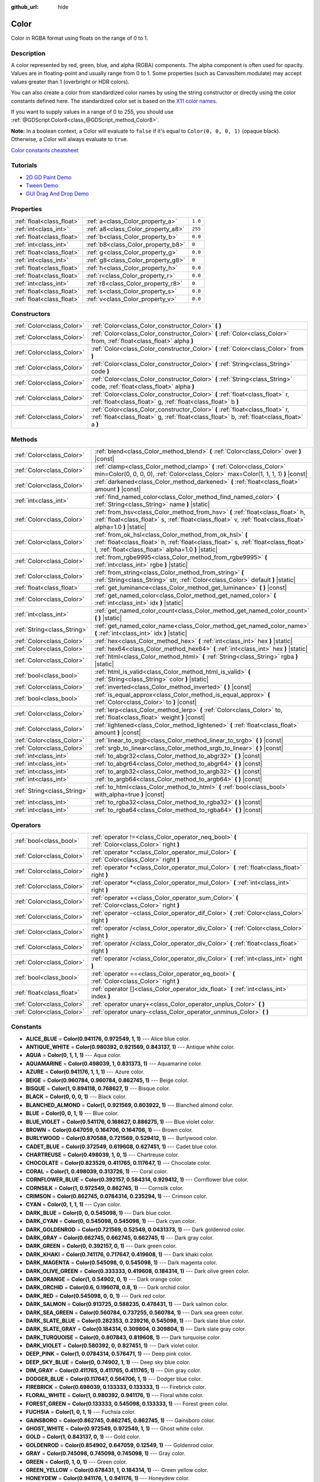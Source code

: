 :github_url: hide

.. DO NOT EDIT THIS FILE!!!
.. Generated automatically from Godot engine sources.
.. Generator: https://github.com/godotengine/godot/tree/master/doc/tools/make_rst.py.
.. XML source: https://github.com/godotengine/godot/tree/master/doc/classes/Color.xml.

.. _class_Color:

Color
=====

Color in RGBA format using floats on the range of 0 to 1.

Description
-----------

A color represented by red, green, blue, and alpha (RGBA) components. The alpha component is often used for opacity. Values are in floating-point and usually range from 0 to 1. Some properties (such as CanvasItem.modulate) may accept values greater than 1 (overbright or HDR colors).

You can also create a color from standardized color names by using the string constructor or directly using the color constants defined here. The standardized color set is based on the `X11 color names <https://en.wikipedia.org/wiki/X11_color_names>`__.

If you want to supply values in a range of 0 to 255, you should use :ref:`@GDScript.Color8<class_@GDScript_method_Color8>`.

\ **Note:** In a boolean context, a Color will evaluate to ``false`` if it's equal to ``Color(0, 0, 0, 1)`` (opaque black). Otherwise, a Color will always evaluate to ``true``.

\ `Color constants cheatsheet <https://raw.githubusercontent.com/godotengine/godot-docs/master/img/color_constants.png>`__

Tutorials
---------

- `2D GD Paint Demo <https://godotengine.org/asset-library/asset/517>`__

- `Tween Demo <https://godotengine.org/asset-library/asset/146>`__

- `GUI Drag And Drop Demo <https://godotengine.org/asset-library/asset/133>`__

Properties
----------

+---------------------------+------------------------------------+---------+
| :ref:`float<class_float>` | :ref:`a<class_Color_property_a>`   | ``1.0`` |
+---------------------------+------------------------------------+---------+
| :ref:`int<class_int>`     | :ref:`a8<class_Color_property_a8>` | ``255`` |
+---------------------------+------------------------------------+---------+
| :ref:`float<class_float>` | :ref:`b<class_Color_property_b>`   | ``0.0`` |
+---------------------------+------------------------------------+---------+
| :ref:`int<class_int>`     | :ref:`b8<class_Color_property_b8>` | ``0``   |
+---------------------------+------------------------------------+---------+
| :ref:`float<class_float>` | :ref:`g<class_Color_property_g>`   | ``0.0`` |
+---------------------------+------------------------------------+---------+
| :ref:`int<class_int>`     | :ref:`g8<class_Color_property_g8>` | ``0``   |
+---------------------------+------------------------------------+---------+
| :ref:`float<class_float>` | :ref:`h<class_Color_property_h>`   | ``0.0`` |
+---------------------------+------------------------------------+---------+
| :ref:`float<class_float>` | :ref:`r<class_Color_property_r>`   | ``0.0`` |
+---------------------------+------------------------------------+---------+
| :ref:`int<class_int>`     | :ref:`r8<class_Color_property_r8>` | ``0``   |
+---------------------------+------------------------------------+---------+
| :ref:`float<class_float>` | :ref:`s<class_Color_property_s>`   | ``0.0`` |
+---------------------------+------------------------------------+---------+
| :ref:`float<class_float>` | :ref:`v<class_Color_property_v>`   | ``0.0`` |
+---------------------------+------------------------------------+---------+

Constructors
------------

+---------------------------+----------------------------------------------------------------------------------------------------------------------------------------------------------------------------+
| :ref:`Color<class_Color>` | :ref:`Color<class_Color_constructor_Color>` **(** **)**                                                                                                                    |
+---------------------------+----------------------------------------------------------------------------------------------------------------------------------------------------------------------------+
| :ref:`Color<class_Color>` | :ref:`Color<class_Color_constructor_Color>` **(** :ref:`Color<class_Color>` from, :ref:`float<class_float>` alpha **)**                                                    |
+---------------------------+----------------------------------------------------------------------------------------------------------------------------------------------------------------------------+
| :ref:`Color<class_Color>` | :ref:`Color<class_Color_constructor_Color>` **(** :ref:`Color<class_Color>` from **)**                                                                                     |
+---------------------------+----------------------------------------------------------------------------------------------------------------------------------------------------------------------------+
| :ref:`Color<class_Color>` | :ref:`Color<class_Color_constructor_Color>` **(** :ref:`String<class_String>` code **)**                                                                                   |
+---------------------------+----------------------------------------------------------------------------------------------------------------------------------------------------------------------------+
| :ref:`Color<class_Color>` | :ref:`Color<class_Color_constructor_Color>` **(** :ref:`String<class_String>` code, :ref:`float<class_float>` alpha **)**                                                  |
+---------------------------+----------------------------------------------------------------------------------------------------------------------------------------------------------------------------+
| :ref:`Color<class_Color>` | :ref:`Color<class_Color_constructor_Color>` **(** :ref:`float<class_float>` r, :ref:`float<class_float>` g, :ref:`float<class_float>` b **)**                              |
+---------------------------+----------------------------------------------------------------------------------------------------------------------------------------------------------------------------+
| :ref:`Color<class_Color>` | :ref:`Color<class_Color_constructor_Color>` **(** :ref:`float<class_float>` r, :ref:`float<class_float>` g, :ref:`float<class_float>` b, :ref:`float<class_float>` a **)** |
+---------------------------+----------------------------------------------------------------------------------------------------------------------------------------------------------------------------+

Methods
-------

+-----------------------------+----------------------------------------------------------------------------------------------------------------------------------------------------------------------------------------------------+
| :ref:`Color<class_Color>`   | :ref:`blend<class_Color_method_blend>` **(** :ref:`Color<class_Color>` over **)** |const|                                                                                                          |
+-----------------------------+----------------------------------------------------------------------------------------------------------------------------------------------------------------------------------------------------+
| :ref:`Color<class_Color>`   | :ref:`clamp<class_Color_method_clamp>` **(** :ref:`Color<class_Color>` min=Color(0, 0, 0, 0), :ref:`Color<class_Color>` max=Color(1, 1, 1, 1) **)** |const|                                        |
+-----------------------------+----------------------------------------------------------------------------------------------------------------------------------------------------------------------------------------------------+
| :ref:`Color<class_Color>`   | :ref:`darkened<class_Color_method_darkened>` **(** :ref:`float<class_float>` amount **)** |const|                                                                                                  |
+-----------------------------+----------------------------------------------------------------------------------------------------------------------------------------------------------------------------------------------------+
| :ref:`int<class_int>`       | :ref:`find_named_color<class_Color_method_find_named_color>` **(** :ref:`String<class_String>` name **)** |static|                                                                                 |
+-----------------------------+----------------------------------------------------------------------------------------------------------------------------------------------------------------------------------------------------+
| :ref:`Color<class_Color>`   | :ref:`from_hsv<class_Color_method_from_hsv>` **(** :ref:`float<class_float>` h, :ref:`float<class_float>` s, :ref:`float<class_float>` v, :ref:`float<class_float>` alpha=1.0 **)** |static|       |
+-----------------------------+----------------------------------------------------------------------------------------------------------------------------------------------------------------------------------------------------+
| :ref:`Color<class_Color>`   | :ref:`from_ok_hsl<class_Color_method_from_ok_hsl>` **(** :ref:`float<class_float>` h, :ref:`float<class_float>` s, :ref:`float<class_float>` l, :ref:`float<class_float>` alpha=1.0 **)** |static| |
+-----------------------------+----------------------------------------------------------------------------------------------------------------------------------------------------------------------------------------------------+
| :ref:`Color<class_Color>`   | :ref:`from_rgbe9995<class_Color_method_from_rgbe9995>` **(** :ref:`int<class_int>` rgbe **)** |static|                                                                                             |
+-----------------------------+----------------------------------------------------------------------------------------------------------------------------------------------------------------------------------------------------+
| :ref:`Color<class_Color>`   | :ref:`from_string<class_Color_method_from_string>` **(** :ref:`String<class_String>` str, :ref:`Color<class_Color>` default **)** |static|                                                         |
+-----------------------------+----------------------------------------------------------------------------------------------------------------------------------------------------------------------------------------------------+
| :ref:`float<class_float>`   | :ref:`get_luminance<class_Color_method_get_luminance>` **(** **)** |const|                                                                                                                         |
+-----------------------------+----------------------------------------------------------------------------------------------------------------------------------------------------------------------------------------------------+
| :ref:`Color<class_Color>`   | :ref:`get_named_color<class_Color_method_get_named_color>` **(** :ref:`int<class_int>` idx **)** |static|                                                                                          |
+-----------------------------+----------------------------------------------------------------------------------------------------------------------------------------------------------------------------------------------------+
| :ref:`int<class_int>`       | :ref:`get_named_color_count<class_Color_method_get_named_color_count>` **(** **)** |static|                                                                                                        |
+-----------------------------+----------------------------------------------------------------------------------------------------------------------------------------------------------------------------------------------------+
| :ref:`String<class_String>` | :ref:`get_named_color_name<class_Color_method_get_named_color_name>` **(** :ref:`int<class_int>` idx **)** |static|                                                                                |
+-----------------------------+----------------------------------------------------------------------------------------------------------------------------------------------------------------------------------------------------+
| :ref:`Color<class_Color>`   | :ref:`hex<class_Color_method_hex>` **(** :ref:`int<class_int>` hex **)** |static|                                                                                                                  |
+-----------------------------+----------------------------------------------------------------------------------------------------------------------------------------------------------------------------------------------------+
| :ref:`Color<class_Color>`   | :ref:`hex64<class_Color_method_hex64>` **(** :ref:`int<class_int>` hex **)** |static|                                                                                                              |
+-----------------------------+----------------------------------------------------------------------------------------------------------------------------------------------------------------------------------------------------+
| :ref:`Color<class_Color>`   | :ref:`html<class_Color_method_html>` **(** :ref:`String<class_String>` rgba **)** |static|                                                                                                         |
+-----------------------------+----------------------------------------------------------------------------------------------------------------------------------------------------------------------------------------------------+
| :ref:`bool<class_bool>`     | :ref:`html_is_valid<class_Color_method_html_is_valid>` **(** :ref:`String<class_String>` color **)** |static|                                                                                      |
+-----------------------------+----------------------------------------------------------------------------------------------------------------------------------------------------------------------------------------------------+
| :ref:`Color<class_Color>`   | :ref:`inverted<class_Color_method_inverted>` **(** **)** |const|                                                                                                                                   |
+-----------------------------+----------------------------------------------------------------------------------------------------------------------------------------------------------------------------------------------------+
| :ref:`bool<class_bool>`     | :ref:`is_equal_approx<class_Color_method_is_equal_approx>` **(** :ref:`Color<class_Color>` to **)** |const|                                                                                        |
+-----------------------------+----------------------------------------------------------------------------------------------------------------------------------------------------------------------------------------------------+
| :ref:`Color<class_Color>`   | :ref:`lerp<class_Color_method_lerp>` **(** :ref:`Color<class_Color>` to, :ref:`float<class_float>` weight **)** |const|                                                                            |
+-----------------------------+----------------------------------------------------------------------------------------------------------------------------------------------------------------------------------------------------+
| :ref:`Color<class_Color>`   | :ref:`lightened<class_Color_method_lightened>` **(** :ref:`float<class_float>` amount **)** |const|                                                                                                |
+-----------------------------+----------------------------------------------------------------------------------------------------------------------------------------------------------------------------------------------------+
| :ref:`Color<class_Color>`   | :ref:`linear_to_srgb<class_Color_method_linear_to_srgb>` **(** **)** |const|                                                                                                                       |
+-----------------------------+----------------------------------------------------------------------------------------------------------------------------------------------------------------------------------------------------+
| :ref:`Color<class_Color>`   | :ref:`srgb_to_linear<class_Color_method_srgb_to_linear>` **(** **)** |const|                                                                                                                       |
+-----------------------------+----------------------------------------------------------------------------------------------------------------------------------------------------------------------------------------------------+
| :ref:`int<class_int>`       | :ref:`to_abgr32<class_Color_method_to_abgr32>` **(** **)** |const|                                                                                                                                 |
+-----------------------------+----------------------------------------------------------------------------------------------------------------------------------------------------------------------------------------------------+
| :ref:`int<class_int>`       | :ref:`to_abgr64<class_Color_method_to_abgr64>` **(** **)** |const|                                                                                                                                 |
+-----------------------------+----------------------------------------------------------------------------------------------------------------------------------------------------------------------------------------------------+
| :ref:`int<class_int>`       | :ref:`to_argb32<class_Color_method_to_argb32>` **(** **)** |const|                                                                                                                                 |
+-----------------------------+----------------------------------------------------------------------------------------------------------------------------------------------------------------------------------------------------+
| :ref:`int<class_int>`       | :ref:`to_argb64<class_Color_method_to_argb64>` **(** **)** |const|                                                                                                                                 |
+-----------------------------+----------------------------------------------------------------------------------------------------------------------------------------------------------------------------------------------------+
| :ref:`String<class_String>` | :ref:`to_html<class_Color_method_to_html>` **(** :ref:`bool<class_bool>` with_alpha=true **)** |const|                                                                                             |
+-----------------------------+----------------------------------------------------------------------------------------------------------------------------------------------------------------------------------------------------+
| :ref:`int<class_int>`       | :ref:`to_rgba32<class_Color_method_to_rgba32>` **(** **)** |const|                                                                                                                                 |
+-----------------------------+----------------------------------------------------------------------------------------------------------------------------------------------------------------------------------------------------+
| :ref:`int<class_int>`       | :ref:`to_rgba64<class_Color_method_to_rgba64>` **(** **)** |const|                                                                                                                                 |
+-----------------------------+----------------------------------------------------------------------------------------------------------------------------------------------------------------------------------------------------+

Operators
---------

+---------------------------+-----------------------------------------------------------------------------------------------+
| :ref:`bool<class_bool>`   | :ref:`operator !=<class_Color_operator_neq_bool>` **(** :ref:`Color<class_Color>` right **)** |
+---------------------------+-----------------------------------------------------------------------------------------------+
| :ref:`Color<class_Color>` | :ref:`operator *<class_Color_operator_mul_Color>` **(** :ref:`Color<class_Color>` right **)** |
+---------------------------+-----------------------------------------------------------------------------------------------+
| :ref:`Color<class_Color>` | :ref:`operator *<class_Color_operator_mul_Color>` **(** :ref:`float<class_float>` right **)** |
+---------------------------+-----------------------------------------------------------------------------------------------+
| :ref:`Color<class_Color>` | :ref:`operator *<class_Color_operator_mul_Color>` **(** :ref:`int<class_int>` right **)**     |
+---------------------------+-----------------------------------------------------------------------------------------------+
| :ref:`Color<class_Color>` | :ref:`operator +<class_Color_operator_sum_Color>` **(** :ref:`Color<class_Color>` right **)** |
+---------------------------+-----------------------------------------------------------------------------------------------+
| :ref:`Color<class_Color>` | :ref:`operator -<class_Color_operator_dif_Color>` **(** :ref:`Color<class_Color>` right **)** |
+---------------------------+-----------------------------------------------------------------------------------------------+
| :ref:`Color<class_Color>` | :ref:`operator /<class_Color_operator_div_Color>` **(** :ref:`Color<class_Color>` right **)** |
+---------------------------+-----------------------------------------------------------------------------------------------+
| :ref:`Color<class_Color>` | :ref:`operator /<class_Color_operator_div_Color>` **(** :ref:`float<class_float>` right **)** |
+---------------------------+-----------------------------------------------------------------------------------------------+
| :ref:`Color<class_Color>` | :ref:`operator /<class_Color_operator_div_Color>` **(** :ref:`int<class_int>` right **)**     |
+---------------------------+-----------------------------------------------------------------------------------------------+
| :ref:`bool<class_bool>`   | :ref:`operator ==<class_Color_operator_eq_bool>` **(** :ref:`Color<class_Color>` right **)**  |
+---------------------------+-----------------------------------------------------------------------------------------------+
| :ref:`float<class_float>` | :ref:`operator []<class_Color_operator_idx_float>` **(** :ref:`int<class_int>` index **)**    |
+---------------------------+-----------------------------------------------------------------------------------------------+
| :ref:`Color<class_Color>` | :ref:`operator unary+<class_Color_operator_unplus_Color>` **(** **)**                         |
+---------------------------+-----------------------------------------------------------------------------------------------+
| :ref:`Color<class_Color>` | :ref:`operator unary-<class_Color_operator_unminus_Color>` **(** **)**                        |
+---------------------------+-----------------------------------------------------------------------------------------------+

Constants
---------

.. _class_Color_constant_ALICE_BLUE:

.. _class_Color_constant_ANTIQUE_WHITE:

.. _class_Color_constant_AQUA:

.. _class_Color_constant_AQUAMARINE:

.. _class_Color_constant_AZURE:

.. _class_Color_constant_BEIGE:

.. _class_Color_constant_BISQUE:

.. _class_Color_constant_BLACK:

.. _class_Color_constant_BLANCHED_ALMOND:

.. _class_Color_constant_BLUE:

.. _class_Color_constant_BLUE_VIOLET:

.. _class_Color_constant_BROWN:

.. _class_Color_constant_BURLYWOOD:

.. _class_Color_constant_CADET_BLUE:

.. _class_Color_constant_CHARTREUSE:

.. _class_Color_constant_CHOCOLATE:

.. _class_Color_constant_CORAL:

.. _class_Color_constant_CORNFLOWER_BLUE:

.. _class_Color_constant_CORNSILK:

.. _class_Color_constant_CRIMSON:

.. _class_Color_constant_CYAN:

.. _class_Color_constant_DARK_BLUE:

.. _class_Color_constant_DARK_CYAN:

.. _class_Color_constant_DARK_GOLDENROD:

.. _class_Color_constant_DARK_GRAY:

.. _class_Color_constant_DARK_GREEN:

.. _class_Color_constant_DARK_KHAKI:

.. _class_Color_constant_DARK_MAGENTA:

.. _class_Color_constant_DARK_OLIVE_GREEN:

.. _class_Color_constant_DARK_ORANGE:

.. _class_Color_constant_DARK_ORCHID:

.. _class_Color_constant_DARK_RED:

.. _class_Color_constant_DARK_SALMON:

.. _class_Color_constant_DARK_SEA_GREEN:

.. _class_Color_constant_DARK_SLATE_BLUE:

.. _class_Color_constant_DARK_SLATE_GRAY:

.. _class_Color_constant_DARK_TURQUOISE:

.. _class_Color_constant_DARK_VIOLET:

.. _class_Color_constant_DEEP_PINK:

.. _class_Color_constant_DEEP_SKY_BLUE:

.. _class_Color_constant_DIM_GRAY:

.. _class_Color_constant_DODGER_BLUE:

.. _class_Color_constant_FIREBRICK:

.. _class_Color_constant_FLORAL_WHITE:

.. _class_Color_constant_FOREST_GREEN:

.. _class_Color_constant_FUCHSIA:

.. _class_Color_constant_GAINSBORO:

.. _class_Color_constant_GHOST_WHITE:

.. _class_Color_constant_GOLD:

.. _class_Color_constant_GOLDENROD:

.. _class_Color_constant_GRAY:

.. _class_Color_constant_GREEN:

.. _class_Color_constant_GREEN_YELLOW:

.. _class_Color_constant_HONEYDEW:

.. _class_Color_constant_HOT_PINK:

.. _class_Color_constant_INDIAN_RED:

.. _class_Color_constant_INDIGO:

.. _class_Color_constant_IVORY:

.. _class_Color_constant_KHAKI:

.. _class_Color_constant_LAVENDER:

.. _class_Color_constant_LAVENDER_BLUSH:

.. _class_Color_constant_LAWN_GREEN:

.. _class_Color_constant_LEMON_CHIFFON:

.. _class_Color_constant_LIGHT_BLUE:

.. _class_Color_constant_LIGHT_CORAL:

.. _class_Color_constant_LIGHT_CYAN:

.. _class_Color_constant_LIGHT_GOLDENROD:

.. _class_Color_constant_LIGHT_GRAY:

.. _class_Color_constant_LIGHT_GREEN:

.. _class_Color_constant_LIGHT_PINK:

.. _class_Color_constant_LIGHT_SALMON:

.. _class_Color_constant_LIGHT_SEA_GREEN:

.. _class_Color_constant_LIGHT_SKY_BLUE:

.. _class_Color_constant_LIGHT_SLATE_GRAY:

.. _class_Color_constant_LIGHT_STEEL_BLUE:

.. _class_Color_constant_LIGHT_YELLOW:

.. _class_Color_constant_LIME:

.. _class_Color_constant_LIME_GREEN:

.. _class_Color_constant_LINEN:

.. _class_Color_constant_MAGENTA:

.. _class_Color_constant_MAROON:

.. _class_Color_constant_MEDIUM_AQUAMARINE:

.. _class_Color_constant_MEDIUM_BLUE:

.. _class_Color_constant_MEDIUM_ORCHID:

.. _class_Color_constant_MEDIUM_PURPLE:

.. _class_Color_constant_MEDIUM_SEA_GREEN:

.. _class_Color_constant_MEDIUM_SLATE_BLUE:

.. _class_Color_constant_MEDIUM_SPRING_GREEN:

.. _class_Color_constant_MEDIUM_TURQUOISE:

.. _class_Color_constant_MEDIUM_VIOLET_RED:

.. _class_Color_constant_MIDNIGHT_BLUE:

.. _class_Color_constant_MINT_CREAM:

.. _class_Color_constant_MISTY_ROSE:

.. _class_Color_constant_MOCCASIN:

.. _class_Color_constant_NAVAJO_WHITE:

.. _class_Color_constant_NAVY_BLUE:

.. _class_Color_constant_OLD_LACE:

.. _class_Color_constant_OLIVE:

.. _class_Color_constant_OLIVE_DRAB:

.. _class_Color_constant_ORANGE:

.. _class_Color_constant_ORANGE_RED:

.. _class_Color_constant_ORCHID:

.. _class_Color_constant_PALE_GOLDENROD:

.. _class_Color_constant_PALE_GREEN:

.. _class_Color_constant_PALE_TURQUOISE:

.. _class_Color_constant_PALE_VIOLET_RED:

.. _class_Color_constant_PAPAYA_WHIP:

.. _class_Color_constant_PEACH_PUFF:

.. _class_Color_constant_PERU:

.. _class_Color_constant_PINK:

.. _class_Color_constant_PLUM:

.. _class_Color_constant_POWDER_BLUE:

.. _class_Color_constant_PURPLE:

.. _class_Color_constant_REBECCA_PURPLE:

.. _class_Color_constant_RED:

.. _class_Color_constant_ROSY_BROWN:

.. _class_Color_constant_ROYAL_BLUE:

.. _class_Color_constant_SADDLE_BROWN:

.. _class_Color_constant_SALMON:

.. _class_Color_constant_SANDY_BROWN:

.. _class_Color_constant_SEA_GREEN:

.. _class_Color_constant_SEASHELL:

.. _class_Color_constant_SIENNA:

.. _class_Color_constant_SILVER:

.. _class_Color_constant_SKY_BLUE:

.. _class_Color_constant_SLATE_BLUE:

.. _class_Color_constant_SLATE_GRAY:

.. _class_Color_constant_SNOW:

.. _class_Color_constant_SPRING_GREEN:

.. _class_Color_constant_STEEL_BLUE:

.. _class_Color_constant_TAN:

.. _class_Color_constant_TEAL:

.. _class_Color_constant_THISTLE:

.. _class_Color_constant_TOMATO:

.. _class_Color_constant_TRANSPARENT:

.. _class_Color_constant_TURQUOISE:

.. _class_Color_constant_VIOLET:

.. _class_Color_constant_WEB_GRAY:

.. _class_Color_constant_WEB_GREEN:

.. _class_Color_constant_WEB_MAROON:

.. _class_Color_constant_WEB_PURPLE:

.. _class_Color_constant_WHEAT:

.. _class_Color_constant_WHITE:

.. _class_Color_constant_WHITE_SMOKE:

.. _class_Color_constant_YELLOW:

.. _class_Color_constant_YELLOW_GREEN:

- **ALICE_BLUE** = **Color(0.941176, 0.972549, 1, 1)** --- Alice blue color.

- **ANTIQUE_WHITE** = **Color(0.980392, 0.921569, 0.843137, 1)** --- Antique white color.

- **AQUA** = **Color(0, 1, 1, 1)** --- Aqua color.

- **AQUAMARINE** = **Color(0.498039, 1, 0.831373, 1)** --- Aquamarine color.

- **AZURE** = **Color(0.941176, 1, 1, 1)** --- Azure color.

- **BEIGE** = **Color(0.960784, 0.960784, 0.862745, 1)** --- Beige color.

- **BISQUE** = **Color(1, 0.894118, 0.768627, 1)** --- Bisque color.

- **BLACK** = **Color(0, 0, 0, 1)** --- Black color.

- **BLANCHED_ALMOND** = **Color(1, 0.921569, 0.803922, 1)** --- Blanched almond color.

- **BLUE** = **Color(0, 0, 1, 1)** --- Blue color.

- **BLUE_VIOLET** = **Color(0.541176, 0.168627, 0.886275, 1)** --- Blue violet color.

- **BROWN** = **Color(0.647059, 0.164706, 0.164706, 1)** --- Brown color.

- **BURLYWOOD** = **Color(0.870588, 0.721569, 0.529412, 1)** --- Burlywood color.

- **CADET_BLUE** = **Color(0.372549, 0.619608, 0.627451, 1)** --- Cadet blue color.

- **CHARTREUSE** = **Color(0.498039, 1, 0, 1)** --- Chartreuse color.

- **CHOCOLATE** = **Color(0.823529, 0.411765, 0.117647, 1)** --- Chocolate color.

- **CORAL** = **Color(1, 0.498039, 0.313726, 1)** --- Coral color.

- **CORNFLOWER_BLUE** = **Color(0.392157, 0.584314, 0.929412, 1)** --- Cornflower blue color.

- **CORNSILK** = **Color(1, 0.972549, 0.862745, 1)** --- Cornsilk color.

- **CRIMSON** = **Color(0.862745, 0.0784314, 0.235294, 1)** --- Crimson color.

- **CYAN** = **Color(0, 1, 1, 1)** --- Cyan color.

- **DARK_BLUE** = **Color(0, 0, 0.545098, 1)** --- Dark blue color.

- **DARK_CYAN** = **Color(0, 0.545098, 0.545098, 1)** --- Dark cyan color.

- **DARK_GOLDENROD** = **Color(0.721569, 0.52549, 0.0431373, 1)** --- Dark goldenrod color.

- **DARK_GRAY** = **Color(0.662745, 0.662745, 0.662745, 1)** --- Dark gray color.

- **DARK_GREEN** = **Color(0, 0.392157, 0, 1)** --- Dark green color.

- **DARK_KHAKI** = **Color(0.741176, 0.717647, 0.419608, 1)** --- Dark khaki color.

- **DARK_MAGENTA** = **Color(0.545098, 0, 0.545098, 1)** --- Dark magenta color.

- **DARK_OLIVE_GREEN** = **Color(0.333333, 0.419608, 0.184314, 1)** --- Dark olive green color.

- **DARK_ORANGE** = **Color(1, 0.54902, 0, 1)** --- Dark orange color.

- **DARK_ORCHID** = **Color(0.6, 0.196078, 0.8, 1)** --- Dark orchid color.

- **DARK_RED** = **Color(0.545098, 0, 0, 1)** --- Dark red color.

- **DARK_SALMON** = **Color(0.913725, 0.588235, 0.478431, 1)** --- Dark salmon color.

- **DARK_SEA_GREEN** = **Color(0.560784, 0.737255, 0.560784, 1)** --- Dark sea green color.

- **DARK_SLATE_BLUE** = **Color(0.282353, 0.239216, 0.545098, 1)** --- Dark slate blue color.

- **DARK_SLATE_GRAY** = **Color(0.184314, 0.309804, 0.309804, 1)** --- Dark slate gray color.

- **DARK_TURQUOISE** = **Color(0, 0.807843, 0.819608, 1)** --- Dark turquoise color.

- **DARK_VIOLET** = **Color(0.580392, 0, 0.827451, 1)** --- Dark violet color.

- **DEEP_PINK** = **Color(1, 0.0784314, 0.576471, 1)** --- Deep pink color.

- **DEEP_SKY_BLUE** = **Color(0, 0.74902, 1, 1)** --- Deep sky blue color.

- **DIM_GRAY** = **Color(0.411765, 0.411765, 0.411765, 1)** --- Dim gray color.

- **DODGER_BLUE** = **Color(0.117647, 0.564706, 1, 1)** --- Dodger blue color.

- **FIREBRICK** = **Color(0.698039, 0.133333, 0.133333, 1)** --- Firebrick color.

- **FLORAL_WHITE** = **Color(1, 0.980392, 0.941176, 1)** --- Floral white color.

- **FOREST_GREEN** = **Color(0.133333, 0.545098, 0.133333, 1)** --- Forest green color.

- **FUCHSIA** = **Color(1, 0, 1, 1)** --- Fuchsia color.

- **GAINSBORO** = **Color(0.862745, 0.862745, 0.862745, 1)** --- Gainsboro color.

- **GHOST_WHITE** = **Color(0.972549, 0.972549, 1, 1)** --- Ghost white color.

- **GOLD** = **Color(1, 0.843137, 0, 1)** --- Gold color.

- **GOLDENROD** = **Color(0.854902, 0.647059, 0.12549, 1)** --- Goldenrod color.

- **GRAY** = **Color(0.745098, 0.745098, 0.745098, 1)** --- Gray color.

- **GREEN** = **Color(0, 1, 0, 1)** --- Green color.

- **GREEN_YELLOW** = **Color(0.678431, 1, 0.184314, 1)** --- Green yellow color.

- **HONEYDEW** = **Color(0.941176, 1, 0.941176, 1)** --- Honeydew color.

- **HOT_PINK** = **Color(1, 0.411765, 0.705882, 1)** --- Hot pink color.

- **INDIAN_RED** = **Color(0.803922, 0.360784, 0.360784, 1)** --- Indian red color.

- **INDIGO** = **Color(0.294118, 0, 0.509804, 1)** --- Indigo color.

- **IVORY** = **Color(1, 1, 0.941176, 1)** --- Ivory color.

- **KHAKI** = **Color(0.941176, 0.901961, 0.54902, 1)** --- Khaki color.

- **LAVENDER** = **Color(0.901961, 0.901961, 0.980392, 1)** --- Lavender color.

- **LAVENDER_BLUSH** = **Color(1, 0.941176, 0.960784, 1)** --- Lavender blush color.

- **LAWN_GREEN** = **Color(0.486275, 0.988235, 0, 1)** --- Lawn green color.

- **LEMON_CHIFFON** = **Color(1, 0.980392, 0.803922, 1)** --- Lemon chiffon color.

- **LIGHT_BLUE** = **Color(0.678431, 0.847059, 0.901961, 1)** --- Light blue color.

- **LIGHT_CORAL** = **Color(0.941176, 0.501961, 0.501961, 1)** --- Light coral color.

- **LIGHT_CYAN** = **Color(0.878431, 1, 1, 1)** --- Light cyan color.

- **LIGHT_GOLDENROD** = **Color(0.980392, 0.980392, 0.823529, 1)** --- Light goldenrod color.

- **LIGHT_GRAY** = **Color(0.827451, 0.827451, 0.827451, 1)** --- Light gray color.

- **LIGHT_GREEN** = **Color(0.564706, 0.933333, 0.564706, 1)** --- Light green color.

- **LIGHT_PINK** = **Color(1, 0.713726, 0.756863, 1)** --- Light pink color.

- **LIGHT_SALMON** = **Color(1, 0.627451, 0.478431, 1)** --- Light salmon color.

- **LIGHT_SEA_GREEN** = **Color(0.12549, 0.698039, 0.666667, 1)** --- Light sea green color.

- **LIGHT_SKY_BLUE** = **Color(0.529412, 0.807843, 0.980392, 1)** --- Light sky blue color.

- **LIGHT_SLATE_GRAY** = **Color(0.466667, 0.533333, 0.6, 1)** --- Light slate gray color.

- **LIGHT_STEEL_BLUE** = **Color(0.690196, 0.768627, 0.870588, 1)** --- Light steel blue color.

- **LIGHT_YELLOW** = **Color(1, 1, 0.878431, 1)** --- Light yellow color.

- **LIME** = **Color(0, 1, 0, 1)** --- Lime color.

- **LIME_GREEN** = **Color(0.196078, 0.803922, 0.196078, 1)** --- Lime green color.

- **LINEN** = **Color(0.980392, 0.941176, 0.901961, 1)** --- Linen color.

- **MAGENTA** = **Color(1, 0, 1, 1)** --- Magenta color.

- **MAROON** = **Color(0.690196, 0.188235, 0.376471, 1)** --- Maroon color.

- **MEDIUM_AQUAMARINE** = **Color(0.4, 0.803922, 0.666667, 1)** --- Medium aquamarine color.

- **MEDIUM_BLUE** = **Color(0, 0, 0.803922, 1)** --- Medium blue color.

- **MEDIUM_ORCHID** = **Color(0.729412, 0.333333, 0.827451, 1)** --- Medium orchid color.

- **MEDIUM_PURPLE** = **Color(0.576471, 0.439216, 0.858824, 1)** --- Medium purple color.

- **MEDIUM_SEA_GREEN** = **Color(0.235294, 0.701961, 0.443137, 1)** --- Medium sea green color.

- **MEDIUM_SLATE_BLUE** = **Color(0.482353, 0.407843, 0.933333, 1)** --- Medium slate blue color.

- **MEDIUM_SPRING_GREEN** = **Color(0, 0.980392, 0.603922, 1)** --- Medium spring green color.

- **MEDIUM_TURQUOISE** = **Color(0.282353, 0.819608, 0.8, 1)** --- Medium turquoise color.

- **MEDIUM_VIOLET_RED** = **Color(0.780392, 0.0823529, 0.521569, 1)** --- Medium violet red color.

- **MIDNIGHT_BLUE** = **Color(0.0980392, 0.0980392, 0.439216, 1)** --- Midnight blue color.

- **MINT_CREAM** = **Color(0.960784, 1, 0.980392, 1)** --- Mint cream color.

- **MISTY_ROSE** = **Color(1, 0.894118, 0.882353, 1)** --- Misty rose color.

- **MOCCASIN** = **Color(1, 0.894118, 0.709804, 1)** --- Moccasin color.

- **NAVAJO_WHITE** = **Color(1, 0.870588, 0.678431, 1)** --- Navajo white color.

- **NAVY_BLUE** = **Color(0, 0, 0.501961, 1)** --- Navy blue color.

- **OLD_LACE** = **Color(0.992157, 0.960784, 0.901961, 1)** --- Old lace color.

- **OLIVE** = **Color(0.501961, 0.501961, 0, 1)** --- Olive color.

- **OLIVE_DRAB** = **Color(0.419608, 0.556863, 0.137255, 1)** --- Olive drab color.

- **ORANGE** = **Color(1, 0.647059, 0, 1)** --- Orange color.

- **ORANGE_RED** = **Color(1, 0.270588, 0, 1)** --- Orange red color.

- **ORCHID** = **Color(0.854902, 0.439216, 0.839216, 1)** --- Orchid color.

- **PALE_GOLDENROD** = **Color(0.933333, 0.909804, 0.666667, 1)** --- Pale goldenrod color.

- **PALE_GREEN** = **Color(0.596078, 0.984314, 0.596078, 1)** --- Pale green color.

- **PALE_TURQUOISE** = **Color(0.686275, 0.933333, 0.933333, 1)** --- Pale turquoise color.

- **PALE_VIOLET_RED** = **Color(0.858824, 0.439216, 0.576471, 1)** --- Pale violet red color.

- **PAPAYA_WHIP** = **Color(1, 0.937255, 0.835294, 1)** --- Papaya whip color.

- **PEACH_PUFF** = **Color(1, 0.854902, 0.72549, 1)** --- Peach puff color.

- **PERU** = **Color(0.803922, 0.521569, 0.247059, 1)** --- Peru color.

- **PINK** = **Color(1, 0.752941, 0.796078, 1)** --- Pink color.

- **PLUM** = **Color(0.866667, 0.627451, 0.866667, 1)** --- Plum color.

- **POWDER_BLUE** = **Color(0.690196, 0.878431, 0.901961, 1)** --- Powder blue color.

- **PURPLE** = **Color(0.627451, 0.12549, 0.941176, 1)** --- Purple color.

- **REBECCA_PURPLE** = **Color(0.4, 0.2, 0.6, 1)** --- Rebecca purple color.

- **RED** = **Color(1, 0, 0, 1)** --- Red color.

- **ROSY_BROWN** = **Color(0.737255, 0.560784, 0.560784, 1)** --- Rosy brown color.

- **ROYAL_BLUE** = **Color(0.254902, 0.411765, 0.882353, 1)** --- Royal blue color.

- **SADDLE_BROWN** = **Color(0.545098, 0.270588, 0.0745098, 1)** --- Saddle brown color.

- **SALMON** = **Color(0.980392, 0.501961, 0.447059, 1)** --- Salmon color.

- **SANDY_BROWN** = **Color(0.956863, 0.643137, 0.376471, 1)** --- Sandy brown color.

- **SEA_GREEN** = **Color(0.180392, 0.545098, 0.341176, 1)** --- Sea green color.

- **SEASHELL** = **Color(1, 0.960784, 0.933333, 1)** --- Seashell color.

- **SIENNA** = **Color(0.627451, 0.321569, 0.176471, 1)** --- Sienna color.

- **SILVER** = **Color(0.752941, 0.752941, 0.752941, 1)** --- Silver color.

- **SKY_BLUE** = **Color(0.529412, 0.807843, 0.921569, 1)** --- Sky blue color.

- **SLATE_BLUE** = **Color(0.415686, 0.352941, 0.803922, 1)** --- Slate blue color.

- **SLATE_GRAY** = **Color(0.439216, 0.501961, 0.564706, 1)** --- Slate gray color.

- **SNOW** = **Color(1, 0.980392, 0.980392, 1)** --- Snow color.

- **SPRING_GREEN** = **Color(0, 1, 0.498039, 1)** --- Spring green color.

- **STEEL_BLUE** = **Color(0.27451, 0.509804, 0.705882, 1)** --- Steel blue color.

- **TAN** = **Color(0.823529, 0.705882, 0.54902, 1)** --- Tan color.

- **TEAL** = **Color(0, 0.501961, 0.501961, 1)** --- Teal color.

- **THISTLE** = **Color(0.847059, 0.74902, 0.847059, 1)** --- Thistle color.

- **TOMATO** = **Color(1, 0.388235, 0.278431, 1)** --- Tomato color.

- **TRANSPARENT** = **Color(1, 1, 1, 0)** --- Transparent color (white with zero alpha).

- **TURQUOISE** = **Color(0.25098, 0.878431, 0.815686, 1)** --- Turquoise color.

- **VIOLET** = **Color(0.933333, 0.509804, 0.933333, 1)** --- Violet color.

- **WEB_GRAY** = **Color(0.501961, 0.501961, 0.501961, 1)** --- Web gray color.

- **WEB_GREEN** = **Color(0, 0.501961, 0, 1)** --- Web green color.

- **WEB_MAROON** = **Color(0.501961, 0, 0, 1)** --- Web maroon color.

- **WEB_PURPLE** = **Color(0.501961, 0, 0.501961, 1)** --- Web purple color.

- **WHEAT** = **Color(0.960784, 0.870588, 0.701961, 1)** --- Wheat color.

- **WHITE** = **Color(1, 1, 1, 1)** --- White color.

- **WHITE_SMOKE** = **Color(0.960784, 0.960784, 0.960784, 1)** --- White smoke color.

- **YELLOW** = **Color(1, 1, 0, 1)** --- Yellow color.

- **YELLOW_GREEN** = **Color(0.603922, 0.803922, 0.196078, 1)** --- Yellow green color.

Property Descriptions
---------------------

.. _class_Color_property_a:

- :ref:`float<class_float>` **a**

+-----------+---------+
| *Default* | ``1.0`` |
+-----------+---------+

The color's alpha component, typically on the range of 0 to 1. A value of 0 means that the color is fully transparent. A value of 1 means that the color is fully opaque.

----

.. _class_Color_property_a8:

- :ref:`int<class_int>` **a8**

+-----------+---------+
| *Default* | ``255`` |
+-----------+---------+

Wrapper for :ref:`a<class_Color_property_a>` that uses the range 0 to 255 instead of 0 to 1.

----

.. _class_Color_property_b:

- :ref:`float<class_float>` **b**

+-----------+---------+
| *Default* | ``0.0`` |
+-----------+---------+

The color's blue component, typically on the range of 0 to 1.

----

.. _class_Color_property_b8:

- :ref:`int<class_int>` **b8**

+-----------+-------+
| *Default* | ``0`` |
+-----------+-------+

Wrapper for :ref:`b<class_Color_property_b>` that uses the range 0 to 255 instead of 0 to 1.

----

.. _class_Color_property_g:

- :ref:`float<class_float>` **g**

+-----------+---------+
| *Default* | ``0.0`` |
+-----------+---------+

The color's green component, typically on the range of 0 to 1.

----

.. _class_Color_property_g8:

- :ref:`int<class_int>` **g8**

+-----------+-------+
| *Default* | ``0`` |
+-----------+-------+

Wrapper for :ref:`g<class_Color_property_g>` that uses the range 0 to 255 instead of 0 to 1.

----

.. _class_Color_property_h:

- :ref:`float<class_float>` **h**

+-----------+---------+
| *Default* | ``0.0`` |
+-----------+---------+

The HSV hue of this color, on the range 0 to 1.

----

.. _class_Color_property_r:

- :ref:`float<class_float>` **r**

+-----------+---------+
| *Default* | ``0.0`` |
+-----------+---------+

The color's red component, typically on the range of 0 to 1.

----

.. _class_Color_property_r8:

- :ref:`int<class_int>` **r8**

+-----------+-------+
| *Default* | ``0`` |
+-----------+-------+

Wrapper for :ref:`r<class_Color_property_r>` that uses the range 0 to 255 instead of 0 to 1.

----

.. _class_Color_property_s:

- :ref:`float<class_float>` **s**

+-----------+---------+
| *Default* | ``0.0`` |
+-----------+---------+

The HSV saturation of this color, on the range 0 to 1.

----

.. _class_Color_property_v:

- :ref:`float<class_float>` **v**

+-----------+---------+
| *Default* | ``0.0`` |
+-----------+---------+

The HSV value (brightness) of this color, on the range 0 to 1.

Constructor Descriptions
------------------------

.. _class_Color_constructor_Color:

- :ref:`Color<class_Color>` **Color** **(** **)**

Constructs a default-initialized ``Color`` with all components set to ``0``.

----

- :ref:`Color<class_Color>` **Color** **(** :ref:`Color<class_Color>` from, :ref:`float<class_float>` alpha **)**

Constructs a ``Color`` from an existing color, but with a custom alpha value.


.. tabs::

 .. code-tab:: gdscript

    var red = Color(Color.red, 0.2) # 20% opaque red.

 .. code-tab:: csharp

    var red = new Color(Colors.Red, 0.2f); // 20% opaque red.



----

- :ref:`Color<class_Color>` **Color** **(** :ref:`Color<class_Color>` from **)**

Constructs a ``Color`` as a copy of the given ``Color``.

----

- :ref:`Color<class_Color>` **Color** **(** :ref:`String<class_String>` code **)**

Constructs a ``Color`` either from an HTML color code or from a standardized color name. Supported color names are the same as the constants.

----

- :ref:`Color<class_Color>` **Color** **(** :ref:`String<class_String>` code, :ref:`float<class_float>` alpha **)**

Constructs a ``Color`` either from an HTML color code or from a standardized color name, with ``alpha`` on the range of 0 to 1. Supported color names are the same as the constants.

----

- :ref:`Color<class_Color>` **Color** **(** :ref:`float<class_float>` r, :ref:`float<class_float>` g, :ref:`float<class_float>` b **)**

Constructs a ``Color`` from RGB values, typically between 0 and 1. Alpha will be 1.


.. tabs::

 .. code-tab:: gdscript

    var color = Color(0.2, 1.0, 0.7) # Similar to `Color8(51, 255, 178, 255)`

 .. code-tab:: csharp

    var color = new Color(0.2f, 1.0f, 0.7f); // Similar to `Color.Color8(51, 255, 178, 255)`



----

- :ref:`Color<class_Color>` **Color** **(** :ref:`float<class_float>` r, :ref:`float<class_float>` g, :ref:`float<class_float>` b, :ref:`float<class_float>` a **)**

Constructs a ``Color`` from RGBA values, typically between 0 and 1.


.. tabs::

 .. code-tab:: gdscript

    var color = Color(0.2, 1.0, 0.7, 0.8) # Similar to `Color8(51, 255, 178, 204)`

 .. code-tab:: csharp

    var color = new Color(0.2f, 1.0f, 0.7f, 0.8f); // Similar to `Color.Color8(51, 255, 178, 255, 204)`



Method Descriptions
-------------------

.. _class_Color_method_blend:

- :ref:`Color<class_Color>` **blend** **(** :ref:`Color<class_Color>` over **)** |const|

Returns a new color resulting from blending this color over another. If the color is opaque, the result is also opaque. The second color may have a range of alpha values.


.. tabs::

 .. code-tab:: gdscript

    var bg = Color(0.0, 1.0, 0.0, 0.5) # Green with alpha of 50%
    var fg = Color(1.0, 0.0, 0.0, 0.5) # Red with alpha of 50%
    var blended_color = bg.blend(fg) # Brown with alpha of 75%

 .. code-tab:: csharp

    var bg = new Color(0.0f, 1.0f, 0.0f, 0.5f); // Green with alpha of 50%
    var fg = new Color(1.0f, 0.0f, 0.0f, 0.5f); // Red with alpha of 50%
    Color blendedColor = bg.Blend(fg); // Brown with alpha of 75%



----

.. _class_Color_method_clamp:

- :ref:`Color<class_Color>` **clamp** **(** :ref:`Color<class_Color>` min=Color(0, 0, 0, 0), :ref:`Color<class_Color>` max=Color(1, 1, 1, 1) **)** |const|

Returns a new color with all components clamped between the components of ``min`` and ``max``, by running :ref:`@GlobalScope.clamp<class_@GlobalScope_method_clamp>` on each component.

----

.. _class_Color_method_darkened:

- :ref:`Color<class_Color>` **darkened** **(** :ref:`float<class_float>` amount **)** |const|

Returns a new color resulting from making this color darker by the specified percentage (ratio from 0 to 1).


.. tabs::

 .. code-tab:: gdscript

    var green = Color(0.0, 1.0, 0.0)
    var darkgreen = green.darkened(0.2) # 20% darker than regular green

 .. code-tab:: csharp

    var green = new Color(0.0f, 1.0f, 0.0f);
    Color darkgreen = green.Darkened(0.2f); // 20% darker than regular green



----

.. _class_Color_method_find_named_color:

- :ref:`int<class_int>` **find_named_color** **(** :ref:`String<class_String>` name **)** |static|

----

.. _class_Color_method_from_hsv:

- :ref:`Color<class_Color>` **from_hsv** **(** :ref:`float<class_float>` h, :ref:`float<class_float>` s, :ref:`float<class_float>` v, :ref:`float<class_float>` alpha=1.0 **)** |static|

Constructs a color from an `HSV profile <https://en.wikipedia.org/wiki/HSL_and_HSV>`__. ``h`` (hue), ``s`` (saturation), and ``v`` (value) are typically between 0 and 1.


.. tabs::

 .. code-tab:: gdscript

    var color = Color.from_hsv(0.58, 0.5, 0.79, 0.8)

 .. code-tab:: csharp

    var color = Color.FromHsv(0.58f, 0.5f, 0.79f, 0.8f);



----

.. _class_Color_method_from_ok_hsl:

- :ref:`Color<class_Color>` **from_ok_hsl** **(** :ref:`float<class_float>` h, :ref:`float<class_float>` s, :ref:`float<class_float>` l, :ref:`float<class_float>` alpha=1.0 **)** |static|

Constructs a color from an `OK HSL profile <https://bottosson.github.io/posts/colorpicker/>`__. ``h`` (hue), ``s`` (saturation), and ``l`` (lightness) are typically between 0 and 1.


.. tabs::

 .. code-tab:: gdscript

    var color = Color.from_ok_hsl(0.58, 0.5, 0.79, 0.8)

 .. code-tab:: csharp

    var color = Color.FromOkHsl(0.58f, 0.5f, 0.79f, 0.8f);



----

.. _class_Color_method_from_rgbe9995:

- :ref:`Color<class_Color>` **from_rgbe9995** **(** :ref:`int<class_int>` rgbe **)** |static|

----

.. _class_Color_method_from_string:

- :ref:`Color<class_Color>` **from_string** **(** :ref:`String<class_String>` str, :ref:`Color<class_Color>` default **)** |static|

----

.. _class_Color_method_get_luminance:

- :ref:`float<class_float>` **get_luminance** **(** **)** |const|

Returns the luminance of the color in the ``[0.0, 1.0]`` range.

This is useful when determining light or dark color. Colors with a luminance smaller than 0.5 can be generally considered dark.

\ **Note:** :ref:`get_luminance<class_Color_method_get_luminance>` relies on the colour being in the linear color space to return an accurate relative luminance value. If the color is in the sRGB color space, use :ref:`srgb_to_linear<class_Color_method_srgb_to_linear>` to convert it to the linear color space first.

----

.. _class_Color_method_get_named_color:

- :ref:`Color<class_Color>` **get_named_color** **(** :ref:`int<class_int>` idx **)** |static|

----

.. _class_Color_method_get_named_color_count:

- :ref:`int<class_int>` **get_named_color_count** **(** **)** |static|

----

.. _class_Color_method_get_named_color_name:

- :ref:`String<class_String>` **get_named_color_name** **(** :ref:`int<class_int>` idx **)** |static|

----

.. _class_Color_method_hex:

- :ref:`Color<class_Color>` **hex** **(** :ref:`int<class_int>` hex **)** |static|

----

.. _class_Color_method_hex64:

- :ref:`Color<class_Color>` **hex64** **(** :ref:`int<class_int>` hex **)** |static|

----

.. _class_Color_method_html:

- :ref:`Color<class_Color>` **html** **(** :ref:`String<class_String>` rgba **)** |static|

Returns a new color from ``rgba``, an HTML hexadecimal color string. ``rgba`` is not case sensitive, and may be prefixed with a '#' character.

\ ``rgba`` must be a valid three-digit or six-digit hexadecimal color string, and may contain an alpha channel value. If ``rgba`` does not contain an alpha channel value, an alpha channel value of 1.0 is applied.

If ``rgba`` is invalid a Color(0.0, 0.0, 0.0, 1.0) is returned.

\ **Note:** This method is not implemented in C#, but the same functionality is provided in the class constructor.


.. tabs::

 .. code-tab:: gdscript

    var green = Color.html("#00FF00FF") # set green to Color(0.0, 1.0, 0.0, 1.0)
    var blue = Color.html("#0000FF") # set blue to Color(0.0, 0.0, 1.0, 1.0)

 .. code-tab:: csharp

    var green = new Color("#00FF00FF"); // set green to Color(0.0, 1.0, 0.0, 1.0)
    var blue = new Color("#0000FF"); // set blue to Color(0.0, 0.0, 1.0, 1.0)



----

.. _class_Color_method_html_is_valid:

- :ref:`bool<class_bool>` **html_is_valid** **(** :ref:`String<class_String>` color **)** |static|

Returns ``true`` if ``color`` is a valid HTML hexadecimal color string. ``color`` is not case sensitive, and may be prefixed with a '#' character.

For a string to be valid it must be three-digit or six-digit hexadecimal, and may contain an alpha channel value.


.. tabs::

 .. code-tab:: gdscript

    var result = Color.html_is_valid("#55aaFF") # result is true
    result = Color.html_is_valid("#55AAFF20") # result is true
    result = Color.html_is_valid("55AAFF") # result is true
    result = Color.html_is_valid("#F2C") # result is true
    result = Color.html_is_valid("#AABBC) # result is false
    result = Color.html_is_valid("#55aaFF5") # result is false

 .. code-tab:: csharp

    var result = Color.HtmlIsValid("#55AAFF"); // result is true
    result = Color.HtmlIsValid("#55AAFF20"); // result is true
    result = Color.HtmlIsValid("55AAFF); // result is true
    result = Color.HtmlIsValid("#F2C"); // result is true
    result = Color.HtmlIsValid("#AABBC"); // result is false
    result = Color.HtmlIsValid("#55aaFF5"); // result is false



----

.. _class_Color_method_inverted:

- :ref:`Color<class_Color>` **inverted** **(** **)** |const|

Returns the inverted color ``(1 - r, 1 - g, 1 - b, a)``.


.. tabs::

 .. code-tab:: gdscript

    var color = Color(0.3, 0.4, 0.9)
    var inverted_color = color.inverted() # Equivalent to `Color(0.7, 0.6, 0.1)`

 .. code-tab:: csharp

    var color = new Color(0.3f, 0.4f, 0.9f);
    Color invertedColor = color.Inverted(); // Equivalent to `new Color(0.7f, 0.6f, 0.1f)`



----

.. _class_Color_method_is_equal_approx:

- :ref:`bool<class_bool>` **is_equal_approx** **(** :ref:`Color<class_Color>` to **)** |const|

Returns ``true`` if this color and ``to`` are approximately equal, by running :ref:`@GlobalScope.is_equal_approx<class_@GlobalScope_method_is_equal_approx>` on each component.

----

.. _class_Color_method_lerp:

- :ref:`Color<class_Color>` **lerp** **(** :ref:`Color<class_Color>` to, :ref:`float<class_float>` weight **)** |const|

Returns the linear interpolation with another color. The interpolation factor ``weight`` is between 0 and 1.


.. tabs::

 .. code-tab:: gdscript

    var c1 = Color(1.0, 0.0, 0.0)
    var c2 = Color(0.0, 1.0, 0.0)
    var lerp_color = c1.lerp(c2, 0.5) # Equivalent to `Color(0.5, 0.5, 0.0)`

 .. code-tab:: csharp

    var c1 = new Color(1.0f, 0.0f, 0.0f);
    var c2 = new Color(0.0f, 1.0f, 0.0f);
    Color lerpColor = c1.Lerp(c2, 0.5f); // Equivalent to `new Color(0.5f, 0.5f, 0.0f)`



----

.. _class_Color_method_lightened:

- :ref:`Color<class_Color>` **lightened** **(** :ref:`float<class_float>` amount **)** |const|

Returns a new color resulting from making this color lighter by the specified percentage (ratio from 0 to 1).


.. tabs::

 .. code-tab:: gdscript

    var green = Color(0.0, 1.0, 0.0)
    var lightgreen = green.lightened(0.2) # 20% lighter than regular green

 .. code-tab:: csharp

    var green = new Color(0.0f, 1.0f, 0.0f);
    Color lightgreen = green.Lightened(0.2f); // 20% lighter than regular green



----

.. _class_Color_method_linear_to_srgb:

- :ref:`Color<class_Color>` **linear_to_srgb** **(** **)** |const|

Returns the color converted to the `sRGB <https://en.wikipedia.org/wiki/SRGB>`__ color space. This assumes the original color is in the linear color space. See also :ref:`srgb_to_linear<class_Color_method_srgb_to_linear>` which performs the opposite operation.

----

.. _class_Color_method_srgb_to_linear:

- :ref:`Color<class_Color>` **srgb_to_linear** **(** **)** |const|

Returns the color converted to the linear color space. This assumes the original color is in the sRGB color space. See also :ref:`linear_to_srgb<class_Color_method_linear_to_srgb>` which performs the opposite operation.

----

.. _class_Color_method_to_abgr32:

- :ref:`int<class_int>` **to_abgr32** **(** **)** |const|

Returns the color converted to a 32-bit integer in ABGR format (each byte represents a color channel). ABGR is the reversed version of the default format.


.. tabs::

 .. code-tab:: gdscript

    var color = Color(1, 0.5, 0.2)
    print(color.to_abgr32()) # Prints 4281565439

 .. code-tab:: csharp

    var color = new Color(1.0f, 0.5f, 0.2f);
    GD.Print(color.ToAbgr32()); // Prints 4281565439



----

.. _class_Color_method_to_abgr64:

- :ref:`int<class_int>` **to_abgr64** **(** **)** |const|

Returns the color converted to a 64-bit integer in ABGR format (each word represents a color channel). ABGR is the reversed version of the default format.


.. tabs::

 .. code-tab:: gdscript

    var color = Color(1, 0.5, 0.2)
    print(color.to_abgr64()) # Prints -225178692812801

 .. code-tab:: csharp

    var color = new Color(1.0f, 0.5f, 0.2f);
    GD.Print(color.ToAbgr64()); // Prints -225178692812801



----

.. _class_Color_method_to_argb32:

- :ref:`int<class_int>` **to_argb32** **(** **)** |const|

Returns the color converted to a 32-bit integer in ARGB format (each byte represents a color channel). ARGB is more compatible with DirectX.


.. tabs::

 .. code-tab:: gdscript

    var color = Color(1, 0.5, 0.2)
    print(color.to_argb32()) # Prints 4294934323

 .. code-tab:: csharp

    var color = new Color(1.0f, 0.5f, 0.2f);
    GD.Print(color.ToArgb32()); // Prints 4294934323



----

.. _class_Color_method_to_argb64:

- :ref:`int<class_int>` **to_argb64** **(** **)** |const|

Returns the color converted to a 64-bit integer in ARGB format (each word represents a color channel). ARGB is more compatible with DirectX.


.. tabs::

 .. code-tab:: gdscript

    var color = Color(1, 0.5, 0.2)
    print(color.to_argb64()) # Prints -2147470541

 .. code-tab:: csharp

    var color = new Color(1.0f, 0.5f, 0.2f);
    GD.Print(color.ToArgb64()); // Prints -2147470541



----

.. _class_Color_method_to_html:

- :ref:`String<class_String>` **to_html** **(** :ref:`bool<class_bool>` with_alpha=true **)** |const|

Returns the color converted to an HTML hexadecimal color string in RGBA format (ex: ``ff34f822``).

Setting ``with_alpha`` to ``false`` excludes alpha from the hexadecimal string (and uses RGB instead of RGBA format).


.. tabs::

 .. code-tab:: gdscript

    var color = Color(1, 1, 1, 0.5)
    var with_alpha = color.to_html() # Returns "ffffff7f"
    var without_alpha = color.to_html(false) # Returns "ffffff"

 .. code-tab:: csharp

    var color = new Color(1, 1, 1, 0.5f);
    String withAlpha = color.ToHtml(); // Returns "ffffff7f"
    String withoutAlpha = color.ToHtml(false); // Returns "ffffff"



----

.. _class_Color_method_to_rgba32:

- :ref:`int<class_int>` **to_rgba32** **(** **)** |const|

Returns the color converted to a 32-bit integer in RGBA format (each byte represents a color channel). RGBA is Godot's default format.


.. tabs::

 .. code-tab:: gdscript

    var color = Color(1, 0.5, 0.2)
    print(color.to_rgba32()) # Prints 4286526463

 .. code-tab:: csharp

    var color = new Color(1, 0.5f, 0.2f);
    GD.Print(color.ToRgba32()); // Prints 4286526463



----

.. _class_Color_method_to_rgba64:

- :ref:`int<class_int>` **to_rgba64** **(** **)** |const|

Returns the color converted to a 64-bit integer in RGBA format (each word represents a color channel). RGBA is Godot's default format.


.. tabs::

 .. code-tab:: gdscript

    var color = Color(1, 0.5, 0.2)
    print(color.to_rgba64()) # Prints -140736629309441

 .. code-tab:: csharp

    var color = new Color(1, 0.5f, 0.2f);
    GD.Print(color.ToRgba64()); // Prints -140736629309441



Operator Descriptions
---------------------

.. _class_Color_operator_neq_bool:

- :ref:`bool<class_bool>` **operator !=** **(** :ref:`Color<class_Color>` right **)**

Returns ``true`` if the colors are not equal.

\ **Note:** Due to floating-point precision errors, consider using :ref:`is_equal_approx<class_Color_method_is_equal_approx>` instead, which is more reliable.

----

.. _class_Color_operator_mul_Color:

- :ref:`Color<class_Color>` **operator *** **(** :ref:`Color<class_Color>` right **)**

Multiplies each component of the ``Color`` by the components of the given ``Color``.

----

- :ref:`Color<class_Color>` **operator *** **(** :ref:`float<class_float>` right **)**

Multiplies each component of the ``Color`` by the given :ref:`float<class_float>`.

----

- :ref:`Color<class_Color>` **operator *** **(** :ref:`int<class_int>` right **)**

Multiplies each component of the ``Color`` by the given :ref:`int<class_int>`.

----

.. _class_Color_operator_sum_Color:

- :ref:`Color<class_Color>` **operator +** **(** :ref:`Color<class_Color>` right **)**

Adds each component of the ``Color`` with the components of the given ``Color``.

----

.. _class_Color_operator_dif_Color:

- :ref:`Color<class_Color>` **operator -** **(** :ref:`Color<class_Color>` right **)**

Subtracts each component of the ``Color`` by the components of the given ``Color``.

----

.. _class_Color_operator_div_Color:

- :ref:`Color<class_Color>` **operator /** **(** :ref:`Color<class_Color>` right **)**

Divides each component of the ``Color`` by the components of the given ``Color``.

----

- :ref:`Color<class_Color>` **operator /** **(** :ref:`float<class_float>` right **)**

Divides each component of the ``Color`` by the given :ref:`float<class_float>`.

----

- :ref:`Color<class_Color>` **operator /** **(** :ref:`int<class_int>` right **)**

Divides each component of the ``Color`` by the given :ref:`int<class_int>`.

----

.. _class_Color_operator_eq_bool:

- :ref:`bool<class_bool>` **operator ==** **(** :ref:`Color<class_Color>` right **)**

Returns ``true`` if the colors are exactly equal.

\ **Note:** Due to floating-point precision errors, consider using :ref:`is_equal_approx<class_Color_method_is_equal_approx>` instead, which is more reliable.

----

.. _class_Color_operator_idx_float:

- :ref:`float<class_float>` **operator []** **(** :ref:`int<class_int>` index **)**

Access color components using their index. ``c[0]`` is equivalent to ``c.r``, ``c[1]`` is equivalent to ``c.g``, ``c[2]`` is equivalent to ``c.b``, and ``c[3]`` is equivalent to ``c.a``.

----

.. _class_Color_operator_unplus_Color:

- :ref:`Color<class_Color>` **operator unary+** **(** **)**

Returns the same value as if the ``+`` was not there. Unary ``+`` does nothing, but sometimes it can make your code more readable.

----

.. _class_Color_operator_unminus_Color:

- :ref:`Color<class_Color>` **operator unary-** **(** **)**

Inverts the given color. This is equivalent to ``Color.WHITE - c`` or ``Color(1 - c.r, 1 - c.g, 1 - c.b, 1 - c.a)``.

.. |virtual| replace:: :abbr:`virtual (This method should typically be overridden by the user to have any effect.)`
.. |const| replace:: :abbr:`const (This method has no side effects. It doesn't modify any of the instance's member variables.)`
.. |vararg| replace:: :abbr:`vararg (This method accepts any number of arguments after the ones described here.)`
.. |constructor| replace:: :abbr:`constructor (This method is used to construct a type.)`
.. |static| replace:: :abbr:`static (This method doesn't need an instance to be called, so it can be called directly using the class name.)`
.. |operator| replace:: :abbr:`operator (This method describes a valid operator to use with this type as left-hand operand.)`
